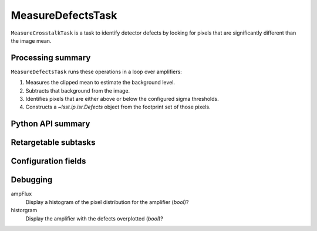 .. lsst-task-topic:: lsst.cp.pipe.MeasureDefectsTask

####################
MeasureDefectsTask
####################

``MeasureCrosstalkTask`` is a task to identify detector defects by looking for pixels that are significantly different than the image mean.

.. _lsst.cp.pipe.MeasureDefectsTask-processing-summary:

Processing summary
==================

``MeasureDefectsTask`` runs these operations in a loop over amplifiers:

#. Measures the clipped mean to estimate the background level.
#. Subtracts that background from the image.
#. Identifies pixels that are either above or below the configured sigma thresholds.
#. Constructs a `~lsst.ip.isr.Defects` object from the footprint set of those pixels.

.. _lsst.cp.pipe.MeasureDefectsTask-api:

Python API summary
==================

.. lsst-task-api-summary:: lsst.cp.pipe.MeasureDefectsTask

.. _lsst.cp.pipe.MeasureDefectsTask-subtasks:

Retargetable subtasks
=====================

.. lsst-task-config-subtasks:: lsst.cp.pipe.MeasureDefectsTask

.. _lsst.cp.pipe.MeasureDefectsTask-configs:

Configuration fields
====================

.. lsst-task-config-fields:: lsst.cp.pipe.MeasureDefectsTask

.. _lsst.cp_pipe.MeasureDefectsTask-debug:

Debugging
=========

ampFlux
    Display a histogram of the pixel distribution for the amplifier (`bool`)?

historgram
    Display the amplifier with the defects overplotted (`bool`)?
